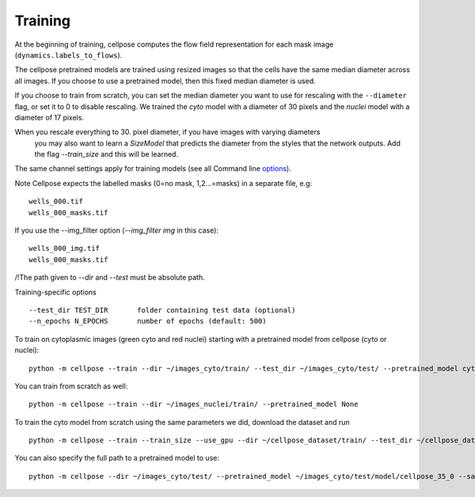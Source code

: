 Training
---------------------------

At the beginning of training, cellpose computes the flow field representation for each 
mask image (``dynamics.labels_to_flows``).

The cellpose pretrained models are trained using resized images so that the cells have the same median diameter across all images.
If you choose to use a pretrained model, then this fixed median diameter is used.

If you choose to train from scratch, you can set the median diameter you want to use for rescaling with the ``--diameter`` flag, or set it to 0 to disable rescaling. 
We trained the `cyto` model with a diameter of 30 pixels and the `nuclei` model with a diameter of 17 pixels.

When you rescale everything to 30. pixel diameter, if you have images with varying diameters
 you may also want to learn a `SizeModel` that predicts the diameter from the styles that the 
 network outputs. Add the flag `--train_size` and this will be learned.

The same channel settings apply for training models (see all Command line `options
<http://www.cellpose.org/static/docs/command.html>`_). 

Note Cellpose expects the labelled masks (0=no mask, 1,2...=masks) in a separate file, e.g:

::

    wells_000.tif
    wells_000_masks.tif

If you use the --img_filter option (`--img_filter img` in this case):

::

    wells_000_img.tif
    wells_000_masks.tif

/!\ The path given to `--dir` and `--test` must be absolute path.

Training-specific options

::

    --test_dir TEST_DIR       folder containing test data (optional)
    --n_epochs N_EPOCHS       number of epochs (default: 500)
  
To train on cytoplasmic images (green cyto and red nuclei) starting with a pretrained model from cellpose (cyto or nuclei):

::
    
    python -m cellpose --train --dir ~/images_cyto/train/ --test_dir ~/images_cyto/test/ --pretrained_model cyto --chan 2 --chan2 1

You can train from scratch as well:

::

    python -m cellpose --train --dir ~/images_nuclei/train/ --pretrained_model None

To train the cyto model from scratch using the same parameters we did, download the dataset and run

::

    python -m cellpose --train --train_size --use_gpu --dir ~/cellpose_dataset/train/ --test_dir ~/cellpose_dataset/test/ --img_filter _img --pretrained_model None --chan 2 --chan2 1


You can also specify the full path to a pretrained model to use:

::

    python -m cellpose --dir ~/images_cyto/test/ --pretrained_model ~/images_cyto/test/model/cellpose_35_0 --save_png

